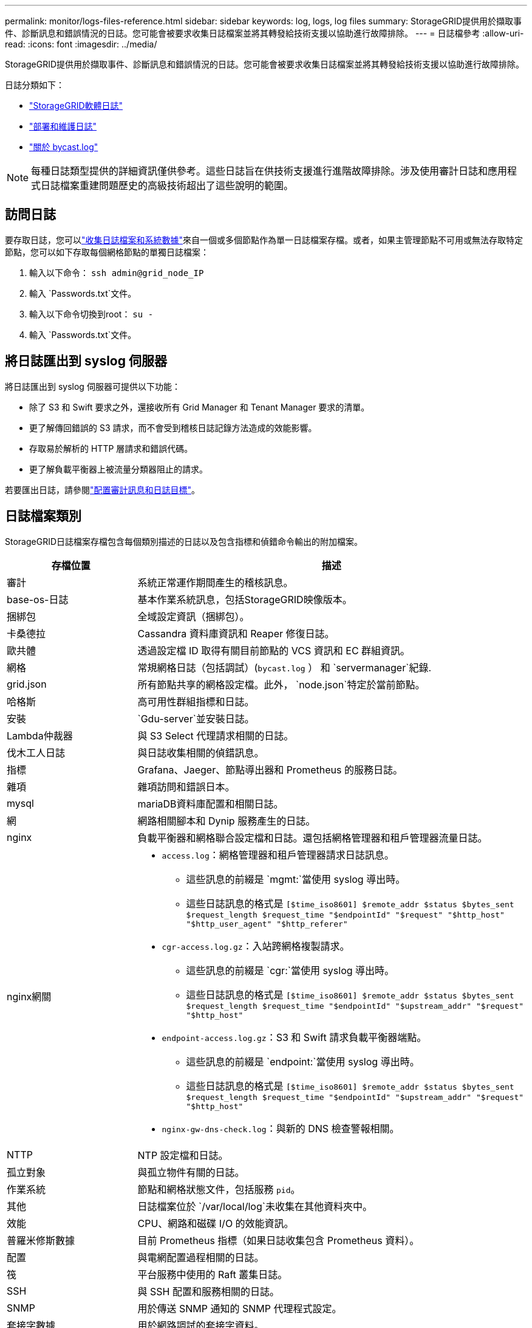 ---
permalink: monitor/logs-files-reference.html 
sidebar: sidebar 
keywords: log, logs, log files 
summary: StorageGRID提供用於擷取事件、診斷訊息和錯誤情況的日誌。您可能會被要求收集日誌檔案並將其轉發給技術支援以協助進行故障排除。 
---
= 日誌檔參考
:allow-uri-read: 
:icons: font
:imagesdir: ../media/


[role="lead"]
StorageGRID提供用於擷取事件、診斷訊息和錯誤情況的日誌。您可能會被要求收集日誌檔案並將其轉發給技術支援以協助進行故障排除。

日誌分類如下：

* link:storagegrid-software-logs.html["StorageGRID軟體日誌"]
* link:deployment-and-maintenance-logs.html["部署和維護日誌"]
* link:about-bycast-log.html["關於 bycast.log"]



NOTE: 每種日誌類型提供的詳細資訊僅供參考。這些日誌旨在供技術支援進行進階故障排除。涉及使用審計日誌和應用程式日誌檔案重建問題歷史的高級技術超出了這些說明的範圍。



== 訪問日誌

要存取日誌，您可以link:collecting-log-files-and-system-data.html["收集日誌檔案和系統數據"]來自一個或多個節點作為單一日誌檔案存檔。或者，如果主管理節點不可用或無法存取特定節點，您可以如下存取每個網格節點的單獨日誌檔案：

. 輸入以下命令： `ssh admin@grid_node_IP`
. 輸入 `Passwords.txt`文件。
. 輸入以下命令切換到root： `su -`
. 輸入 `Passwords.txt`文件。




== 將日誌匯出到 syslog 伺服器

將日誌匯出到 syslog 伺服器可提供以下功能：

* 除了 S3 和 Swift 要求之外，還接收所有 Grid Manager 和 Tenant Manager 要求的清單。
* 更了解傳回錯誤的 S3 請求，而不會受到稽核日誌記錄方法造成的效能影響。
* 存取易於解析的 HTTP 層請求和錯誤代碼。
* 更了解負載平衡器上被流量分類器阻止的請求。


若要匯出日誌，請參閱link:../monitor/configure-audit-messages.html["配置審計訊息和日誌目標"]。



== 日誌檔案類別

StorageGRID日誌檔案存檔包含每個類別描述的日誌以及包含指標和偵錯命令輸出的附加檔案。

[cols="1a,3a"]
|===
| 存檔位置 | 描述 


| 審計  a| 
系統正常運作期間產生的稽核訊息。



| base-os-日誌  a| 
基本作業系統訊息，包括StorageGRID映像版本。



| 捆綁包  a| 
全域設定資訊（捆綁包）。



| 卡桑德拉  a| 
Cassandra 資料庫資訊和 Reaper 修復日誌。



| 歐共體  a| 
透過設定檔 ID 取得有關目前節點的 VCS 資訊和 EC 群組資訊。



| 網格  a| 
常規網格日誌（包括調試）(`bycast.log` ） 和 `servermanager`紀錄.



| grid.json  a| 
所有節點共享的網格設定檔。此外， `node.json`特定於當前節點。



| 哈格斯  a| 
高可用性群組指標和日誌。



| 安裝  a| 
`Gdu-server`並安裝日誌。



| Lambda仲裁器  a| 
與 S3 Select 代理請求相關的日誌。



| 伐木工人日誌  a| 
與日誌收集相關的偵錯訊息。



| 指標  a| 
Grafana、Jaeger、節點導出器和 Prometheus 的服務日誌。



| 雜項  a| 
雜項訪問和錯誤日本。



| mysql  a| 
mariaDB資料庫配置和相關日誌。



| 網  a| 
網路相關腳本和 Dynip 服務產生的日誌。



| nginx  a| 
負載平衡器和網格聯合設定檔和日誌。還包括網格管理器和租戶管理器流量日誌。



| nginx網關  a| 
* `access.log`：網格管理器和租戶管理器請求日誌訊息。
+
** 這些訊息的前綴是 `mgmt:`當使用 syslog 導出時。
** 這些日誌訊息的格式是 `[$time_iso8601] $remote_addr $status $bytes_sent $request_length $request_time "$endpointId" "$request" "$http_host" "$http_user_agent" "$http_referer"`


* `cgr-access.log.gz`：入站跨網格複製請求。
+
** 這些訊息的前綴是 `cgr:`當使用 syslog 導出時。
** 這些日誌訊息的格式是 `[$time_iso8601] $remote_addr $status $bytes_sent $request_length $request_time "$endpointId" "$upstream_addr" "$request" "$http_host"`


* `endpoint-access.log.gz`：S3 和 Swift 請求負載平衡器端點。
+
** 這些訊息的前綴是 `endpoint:`當使用 syslog 導出時。
** 這些日誌訊息的格式是 `[$time_iso8601] $remote_addr $status $bytes_sent $request_length $request_time "$endpointId" "$upstream_addr" "$request" "$http_host"`


* `nginx-gw-dns-check.log`：與新的 DNS 檢查警報相關。




| NTTP  a| 
NTP 設定檔和日誌。



 a| 
孤立對象
 a| 
與孤立物件有關的日誌。



| 作業系統  a| 
節點和網格狀態文件，包括服務 `pid`。



| 其他  a| 
日誌檔案位於 `/var/local/log`未收集在其他資料夾中。



| 效能  a| 
CPU、網路和磁碟 I/O 的效能資訊。



| 普羅米修斯數據  a| 
目前 Prometheus 指標（如果日誌收集包含 Prometheus 資料）。



| 配置  a| 
與電網配置過程相關的日誌。



| 筏  a| 
平台服務中使用的 Raft 叢集日誌。



| SSH  a| 
與 SSH 配置和服務相關的日誌。



| SNMP  a| 
用於傳送 SNMP 通知的 SNMP 代理程式設定。



| 套接字數據  a| 
用於網路調試的套接字資料。



| 系統命令.txt  a| 
StorageGRID容器指令的輸出。包含系統訊息，例如網路和磁碟使用情況。



| 同步恢復包  a| 
與維護託管 ADC 服務的所有管理節點和儲存節點上最新恢復包的一致性有關。

|===